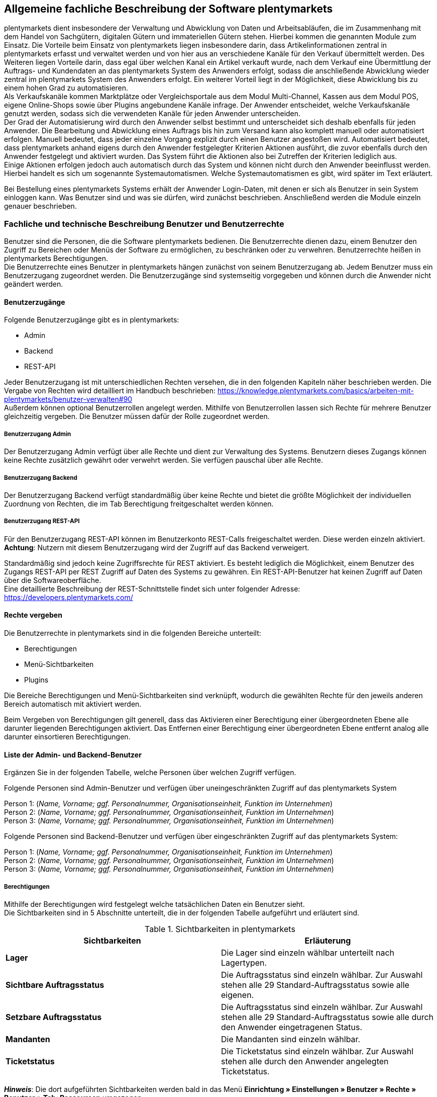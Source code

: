 
== Allgemeine fachliche Beschreibung der Software plentymarkets

plentymarkets dient insbesondere der Verwaltung und Abwicklung von Daten und Arbeitsabläufen, die im Zusammenhang mit dem Handel von Sachgütern, digitalen Gütern und immateriellen Gütern stehen. Hierbei kommen die genannten Module zum Einsatz. Die Vorteile beim Einsatz von plentymarkets liegen insbesondere darin, dass Artikelinformationen zentral in plentymarkets erfasst und verwaltet werden und von hier aus an verschiedene Kanäle für den Verkauf übermittelt werden. Des Weiteren liegen Vorteile darin, dass egal über welchen Kanal ein Artikel verkauft wurde, nach dem Verkauf eine Übermittlung der Auftrags- und Kundendaten an das plentymarkets System des Anwenders erfolgt, sodass die anschließende Abwicklung wieder zentral im plentymarkets System des Anwenders erfolgt. Ein weiterer Vorteil liegt in der Möglichkeit, diese Abwicklung bis zu einem hohen Grad zu automatisieren. +
Als Verkaufskanäle kommen Marktplätze oder Vergleichsportale aus dem Modul Multi-Channel, Kassen aus dem Modul POS, eigene Online-Shops sowie über Plugins angebundene Kanäle infrage. Der Anwender entscheidet, welche Verkaufskanäle genutzt werden, sodass sich die verwendeten Kanäle für jeden Anwender unterscheiden.  +
Der Grad der Automatisierung wird durch den Anwender selbst bestimmt und unterscheidet sich deshalb ebenfalls für jeden Anwender. Die Bearbeitung und Abwicklung eines Auftrags bis hin zum Versand kann also komplett manuell oder automatisiert erfolgen. Manuell bedeutet, dass jeder einzelne Vorgang explizit durch einen Benutzer angestoßen wird. Automatisiert bedeutet, dass plentymarkets anhand eigens durch den Anwender festgelegter Kriterien Aktionen ausführt, die zuvor ebenfalls durch den Anwender festgelegt und aktiviert wurden. Das System führt die Aktionen also bei Zutreffen der Kriterien lediglich aus.  +
Einige Aktionen erfolgen jedoch auch automatisch durch das System und können nicht durch den Anwender beeinflusst werden. Hierbei handelt es sich um sogenannte Systemautomatismen. Welche Systemautomatismen es gibt, wird später im Text erläutert.

Bei Bestellung eines plentymarkets Systems erhält der Anwender Login-Daten, mit denen er sich als Benutzer in sein System einloggen kann. Was Benutzer sind und was sie dürfen, wird zunächst beschrieben.
Anschließend werden die Module einzeln genauer beschrieben.

=== Fachliche und technische Beschreibung Benutzer und Benutzerrechte

Benutzer sind die Personen, die die Software plentymarkets bedienen. Die Benutzerrechte dienen dazu, einem Benutzer den Zugriff zu Bereichen oder Menüs der Software zu ermöglichen, zu beschränken oder zu verwehren. Benutzerrechte heißen in plentymarkets Berechtigungen. +
Die Benutzerrechte eines Benutzer in plentymarkets hängen zunächst von seinem Benutzerzugang ab. Jedem Benutzer muss ein Benutzerzugang zugeordnet werden. Die Benutzerzugänge sind systemseitig vorgegeben und können durch die Anwender nicht geändert werden. +

==== Benutzerzugänge

Folgende Benutzerzugänge gibt es in plentymarkets:

 * Admin
 * Backend
 * REST-API

Jeder Benutzerzugang ist mit unterschiedlichen Rechten versehen, die in den folgenden Kapiteln näher beschrieben werden. Die Vergabe von Rechten wird detailliert im Handbuch beschrieben: https://knowledge.plentymarkets.com/basics/arbeiten-mit-plentymarkets/benutzer-verwalten#90[https://knowledge.plentymarkets.com/basics/arbeiten-mit-plentymarkets/benutzer-verwalten#90] +
Außerdem können optional Benutzerrollen angelegt werden. Mithilfe von Benutzerrollen lassen sich Rechte für mehrere Benutzer gleichzeitig vergeben. Die Benutzer müssen dafür der Rolle zugeordnet werden.

===== Benutzerzugang Admin

Der Benutzerzugang Admin verfügt über alle Rechte und dient zur Verwaltung des Systems. Benutzern dieses Zugangs können keine Rechte zusätzlich gewährt oder verwehrt werden. Sie verfügen pauschal über alle Rechte.

===== Benutzerzugang Backend

Der Benutzerzugang Backend verfügt standardmäßig über keine Rechte und bietet die größte Möglichkeit der individuellen Zuordnung von Rechten, die im Tab Berechtigung freitgeschaltet werden können.

===== Benutzerzugang REST-API

Für den Benutzerzugang REST-API können im Benutzerkonto REST-Calls freigeschaltet werden. Diese werden einzeln aktiviert. *Achtung*: Nutzern mit diesem Benutzerzugang wird der Zugriff auf das Backend verweigert.

Standardmäßig sind jedoch keine Zugriffsrechte für REST aktiviert. Es besteht lediglich die Möglichkeit, einem Benutzer des Zugangs REST-API per REST Zugriff auf Daten des Systems zu gewähren. Ein REST-API-Benutzer hat keinen Zugriff auf Daten über die Softwareoberfläche. +
Eine detaillierte Beschreibung der REST-Schnittstelle findet sich unter folgender Adresse: +
https://developers.plentymarkets.com/[https://developers.plentymarkets.com/]

==== Rechte vergeben

Die Benutzerrechte in plentymarkets sind in die folgenden Bereiche unterteilt:

* Berechtigungen
* Menü-Sichtbarkeiten
* Plugins

Die Bereiche Berechtigungen und Menü-Sichtbarkeiten sind verknüpft, wodurch die gewählten Rechte für den jeweils anderen Bereich automatisch mit aktiviert werden.

Beim Vergeben von Berechtigungen gilt generell, dass das Aktivieren einer Berechtigung einer übergeordneten Ebene alle darunter liegenden Berechtigungen aktiviert. Das Entfernen einer Berechtigung einer übergeordneten Ebene entfernt analog alle darunter einsortieren Berechtigungen.

==== Liste der Admin- und Backend-Benutzer

Ergänzen Sie in der folgenden Tabelle, welche Personen über welchen Zugriff verfügen.

Folgende Personen sind Admin-Benutzer und verfügen über uneingeschränkten Zugriff auf das plentymarkets System

Person 1: (_Name, Vorname; ggf. Personalnummer, Organisationseinheit, Funktion im Unternehmen_) +
Person 2: (_Name, Vorname; ggf. Personalnummer, Organisationseinheit, Funktion im Unternehmen_) +
Person 3: (_Name, Vorname; ggf. Personalnummer, Organisationseinheit, Funktion im Unternehmen_)

Folgende Personen sind Backend-Benutzer und verfügen über eingeschränkten Zugriff auf das plentymarkets System:

Person 1: (_Name, Vorname; ggf. Personalnummer, Organisationseinheit, Funktion im Unternehmen_) +
Person 2: (_Name, Vorname; ggf. Personalnummer, Organisationseinheit, Funktion im Unternehmen_) +
Person 3: (_Name, Vorname; ggf. Personalnummer, Organisationseinheit, Funktion im Unternehmen_)

===== Berechtigungen

Mithilfe der Berechtigungen wird festgelegt welche tatsächlichen Daten ein Benutzer sieht. +
Die Sichtbarkeiten sind in 5 Abschnitte unterteilt, die in der folgenden Tabelle aufgeführt und erläutert sind.


[[tabelle-sichtbarkeiten]]
.Sichtbarkeiten in plentymarkets
|====
|*Sichtbarkeiten* |*Erläuterung*

|*Lager*
|Die Lager sind einzeln wählbar unterteilt nach Lagertypen.

|*Sichtbare Auftragsstatus*
|Die Auftragsstatus sind einzeln wählbar. Zur Auswahl stehen alle 29 Standard-Auftragsstatus sowie alle eigenen.

|*Setzbare Auftragsstatus*
|Die Auftragsstatus sind einzeln wählbar. Zur Auswahl stehen alle 29 Standard-Auftragsstatus sowie alle durch den Anwender eingetragenen Status.

|*Mandanten*
|Die Mandanten sind einzeln wählbar.

|*Ticketstatus*
|Die Ticketstatus sind einzeln wählbar. Zur Auswahl stehen alle durch den Anwender angelegten Ticketstatus.
|====

*_Hinweis_*: Die dort aufgeführten Sichtbarkeiten werden bald in das Menü *Einrichtung » Einstellungen » Benutzer » Rechte » Benutzer » Tab: Ressourcen* umgezogen.


==== Menü und REST-API-Rechte verwalten

Mit den Rechten wird festgelegt, welche Berechtigungen (REST-Rechte) ein Benutzer hat und welche Menüs und Plugins er sehen und öffnen kann. Außerdem kann bestimmt werden, welche Bearbeitungsmöglichkeiten der Benutzer im Menü haben soll.

===== Berechtigungen

In diesem Bereich werden die REST-Rechte verwaltet, die für bestimmte Aktionen benötigt werden.

* Artikel
* Aufträge
* Authorisierung
* Blog
* Buchhaltung
* CMS
* CRM
* Daten
* Editoren
* Einrichtung
* Kommentare
* Kunde
* Listing
* Markierung
* Märkte
* PIM
* plentyApp
* plentybase
* Plugins
* POS
* Prozesse
* Service
* Service-Center
* Stammdaten
* Start
* System
* Warenbestände
* Zahlenformat
* Zertifizierung

===== Menü-Sichtbarkeiten

In diesem Bereich wird die Abbildung von Menü und Systemeinstellungen verwaltet. Dort können die für den Benutzer sichtbaren Bereiche gewählt werden. Die REST-Rechte für die Menüpunkte werden automatisch gesetzt.

* Start
* Artikel
* Listings
* Waren
* CRM
* Aufträge
* Daten
* CMS
* Plugins
* Prozesse
* Einrichtung
* Support

===== Plugins

In diesem Bereich wird die Freigabe der Menü-Sichtbarkeit für Plugins verwaltet. Zunächst werden nur die Plugins mit ihren einzelnen Einträgen, jedoch ohne die korrekte Route, angezeigt.

* EBICS
* PayPal
* FormatDesigner
* DHLShipping
